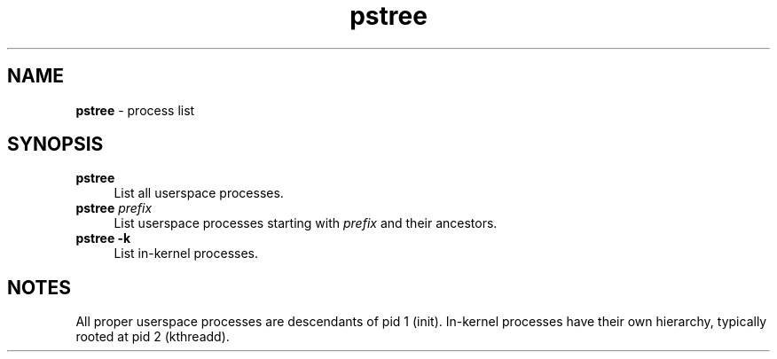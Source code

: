 .TH pstree 1
'''
.SH NAME
\fBpstree\fR \- process list
'''
.SH SYNOPSIS
.IP "\fBpstree\fR" 4
List all userspace processes.
.IP "\fBpstree\fR \fIprefix\fR" 4
List userspace processes starting with \fIprefix\fR and their ancestors.
.IP "\fBpstree -k\fR" 4
List in-kernel processes.
'''
.SH NOTES
All proper userspace processes are descendants of pid 1 (init).
In-kernel processes have their own hierarchy, typically rooted
at pid 2 (kthreadd).
